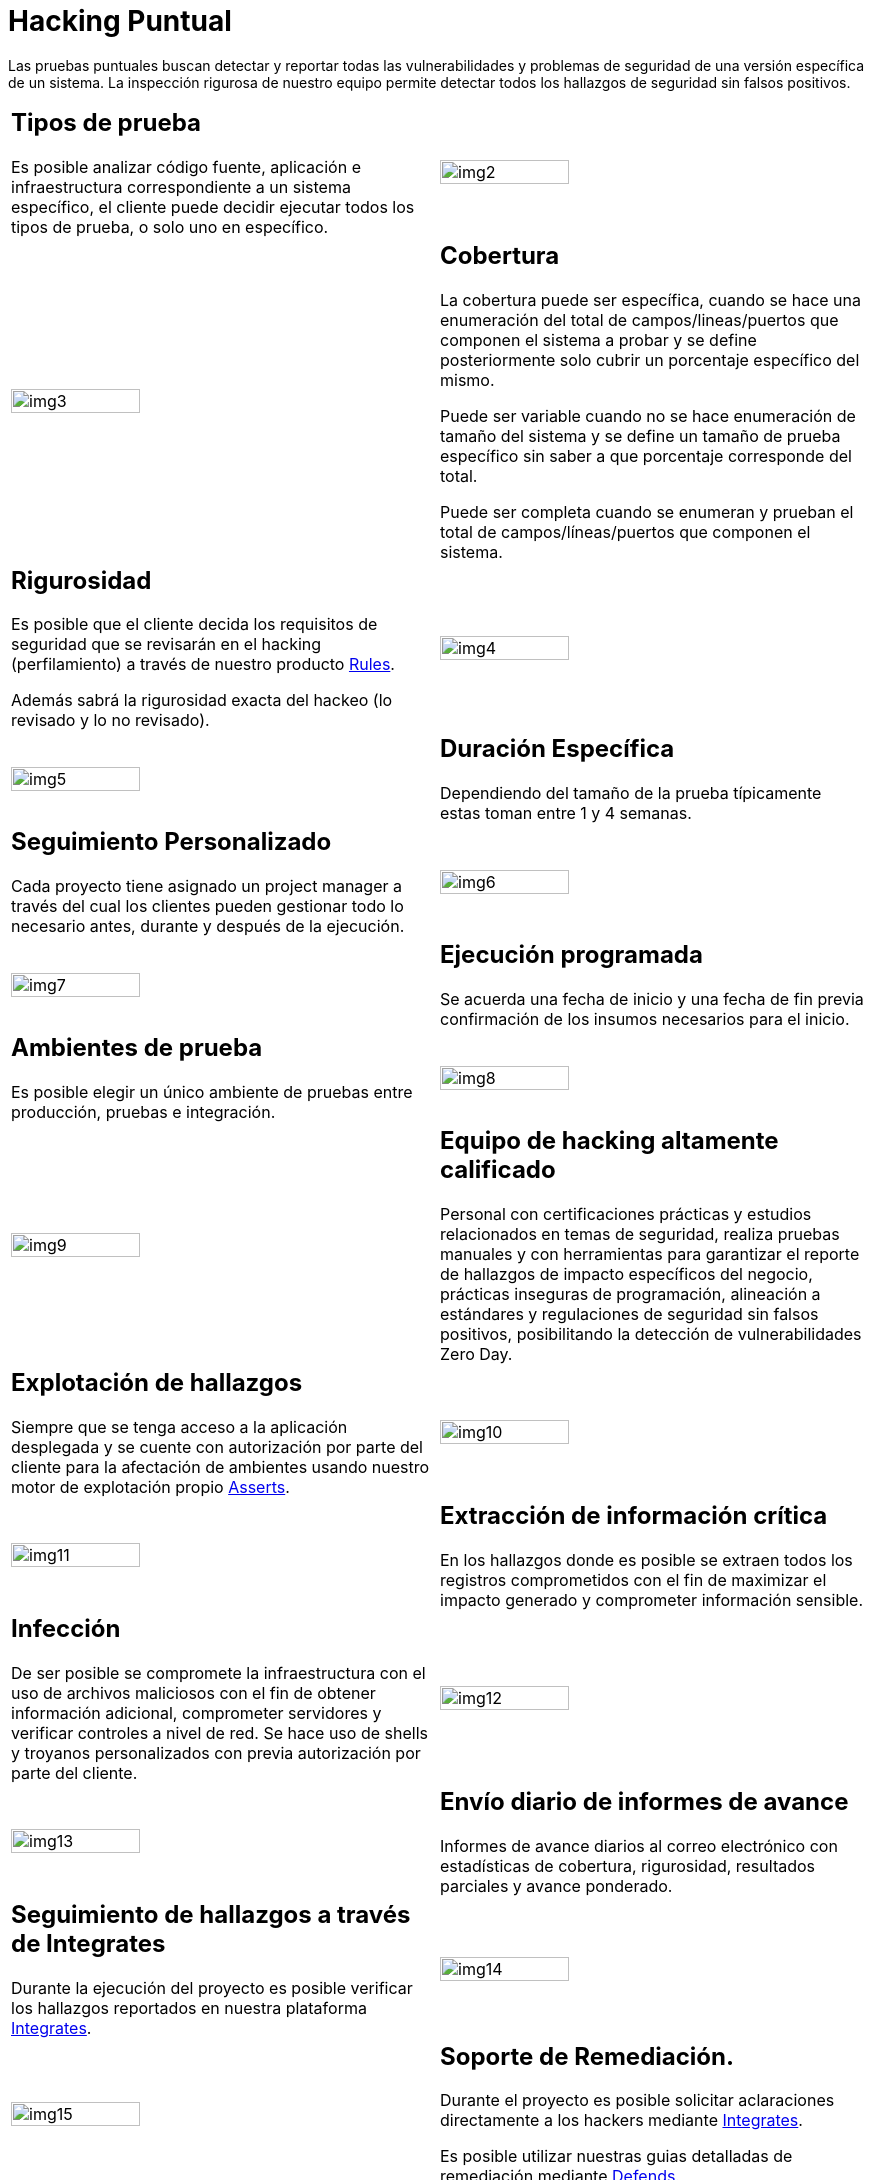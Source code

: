 :slug: servicios/hacking-puntual/
:category: servicios
:description: En esta página presentamos nuestro servicio de Hacking Puntual, mediante el cual nuestro equipo de profesionales se encarga de encontrar y reportar todas las vulnerabilidades y hallazgos de seguridad existentes en la aplicación garantizando la ausencia de falsos positivos.
:keywords: FLUID, Servicios, Ethical Hacking, Seguridad, Aplicación, Hacking Puntual.
:translate: services/one-shot-hacking/

= Hacking Puntual

Las pruebas puntuales buscan detectar y reportar todas las vulnerabilidades
y problemas de seguridad de una versión específica de un sistema.
La inspección rigurosa de nuestro equipo
permite detectar todos los hallazgos de seguridad sin falsos positivos.

[role="aliados tb-alt"]
[cols=2, frame="none"]
|====

a|== Tipos de prueba
Es posible analizar código fuente,
aplicación e infraestructura correspondiente a un sistema específico,
el cliente puede decidir ejecutar todos los tipos de prueba,
o solo uno en específico.

^.^a|image:img2.png[alt="img2", width="55%"]

^.^a|image:img3.png[alt="img3", width="55%"]

a|== Cobertura

La cobertura puede ser específica,
cuando se hace una enumeración del total de campos/lineas/puertos
que componen el sistema a probar
y se define posteriormente solo cubrir un porcentaje específico del mismo.

Puede ser variable cuando no se hace enumeración de tamaño del sistema
y se define un tamaño de prueba específico
sin saber a que porcentaje corresponde del total.

Puede ser completa cuando se enumeran
y prueban el total de campos/líneas/puertos que componen el sistema.

a|== Rigurosidad

Es posible que el cliente decida los requisitos de seguridad
que se revisarán en el hacking (perfilamiento)
a través de nuestro producto [button]#link:../../productos/rules/[Rules]#.

Además sabrá la rigurosidad exacta del hackeo (lo revisado y lo no revisado).

^.^a|image:img4.png[alt="img4", width="55%"]

^.^a|image:img5.png[alt="img5", width="55%"]

a|== Duración Específica

Dependiendo del tamaño de la prueba típicamente estas
toman entre +1+ y +4+ semanas.

a|== Seguimiento Personalizado

Cada proyecto tiene asignado un +project manager+
a través del cual los clientes pueden gestionar todo lo necesario
antes, durante y después de la ejecución.

^.^a|image:img6.png[alt="img6", width="55%"]

^.^a|image:img7.png[alt="img7", width="55%"]

a|== Ejecución programada

Se acuerda una fecha de inicio y una fecha de fin
previa confirmación de los insumos necesarios para el inicio.

a|== Ambientes de prueba

Es posible elegir un único ambiente de pruebas
entre producción, pruebas e integración.

^.^a|image:img8.png[alt="img8", width="55%"]

^.^a|image:img9.png[alt="img9", width="55%"]

a|== Equipo de hacking altamente calificado

Personal con certificaciones prácticas
y estudios relacionados en temas de seguridad,
realiza pruebas manuales y con herramientas
para garantizar el reporte de hallazgos de impacto específicos del negocio,
prácticas inseguras de programación, alineación a estándares
y regulaciones de seguridad sin falsos positivos,
posibilitando la detección de vulnerabilidades +Zero Day+.

a|== Explotación de hallazgos

Siempre que se tenga acceso a la aplicación desplegada
y se cuente con autorización por parte del cliente
para la afectación de ambientes
usando nuestro motor de explotación propio [button]#link:../../productos/asserts/[Asserts]#.

^.^a|image:img10.png[alt="img10", width="55%"]

^.^a|image:img11.png[alt="img11", width="55%"]

a|== Extracción de información crítica

En los hallazgos donde es posible se extraen todos los registros comprometidos
con el fin de maximizar el impacto generado y comprometer información sensible.

a|== Infección

De ser posible se compromete la infraestructura
con el uso de archivos maliciosos con el fin de obtener información adicional,
comprometer servidores y verificar controles a nivel de red.
Se hace uso de +shells+ y troyanos personalizados
con previa autorización por parte del cliente.

^.^a|image:img12.png[alt="img12", width="55%"]

^.^a|image:img13.png[alt="img13", width="55%"]

a|== Envío diario de informes de avance

Informes de avance diarios al correo electrónico
con estadísticas de cobertura, rigurosidad,
resultados parciales y avance ponderado.

a|== Seguimiento de hallazgos a través de Integrates

Durante la ejecución del proyecto es posible verificar
los hallazgos reportados en nuestra plataforma
[button]#link:../../productos/integrates/[Integrates]#.

^.^a|image:img14.png[alt="img14", width="55%"]

^.^a|image:img15.png[alt="img15", width="55%"]

a|== Soporte de Remediación.

Durante el proyecto es posible solicitar aclaraciones
directamente a los hackers mediante
[button]#link:../../productos/integrates/[Integrates]#.

Es posible utilizar nuestras guias detalladas de remediación
mediante [button]#link:../../productos/defends/[Defends]#.

a|== Entrega de informes vía bóveda segura

Entrega de versión definitiva de informes con evidencias
a través de un sitio de transferencia de archivos.

^.^a|image:img16.png[alt="img16", width="55%"]

^.^a|image:img17.png[alt="img17", width="55%"]

a|== Reunión de validación de informes

Reunión con el equipo técnico para validar los informes
y atender observaciones, esta puede hacerse de forma presencial
o remota según las necesidades del cliente.

a|== Reunión de entrega

Presentación formal de informes ejecutivos a todos los interesados.
Consta de dos reuniones presenciales: una de validación
y una de socialización general.

^.^a|image:img18.png[alt="img18", width="55%"]

^.^a|image:img19.png[alt="img19", width="55%"]

a|== Borrado seguro de información

+7+ días hábiles luego de la aprobación final de los informes
se borra toda la información de nuestros sistemas

a|== Verificación de cierre (Opcional)

Se realiza un único ciclo validación de estado de los hallazgos
hasta +3+ meses luego de la aprobación final de los informes iniciales,
para esto es necesario que el cliente
comparta nuevamente los informes iniciales
y garantice el acceso al ambiente de pruebas.
No se buscan nuevas vulnerabilidades,
solo se valida lo ya encontrado previamente

^.^a|image:img20.png[alt="img20", width="55%"]

|====
